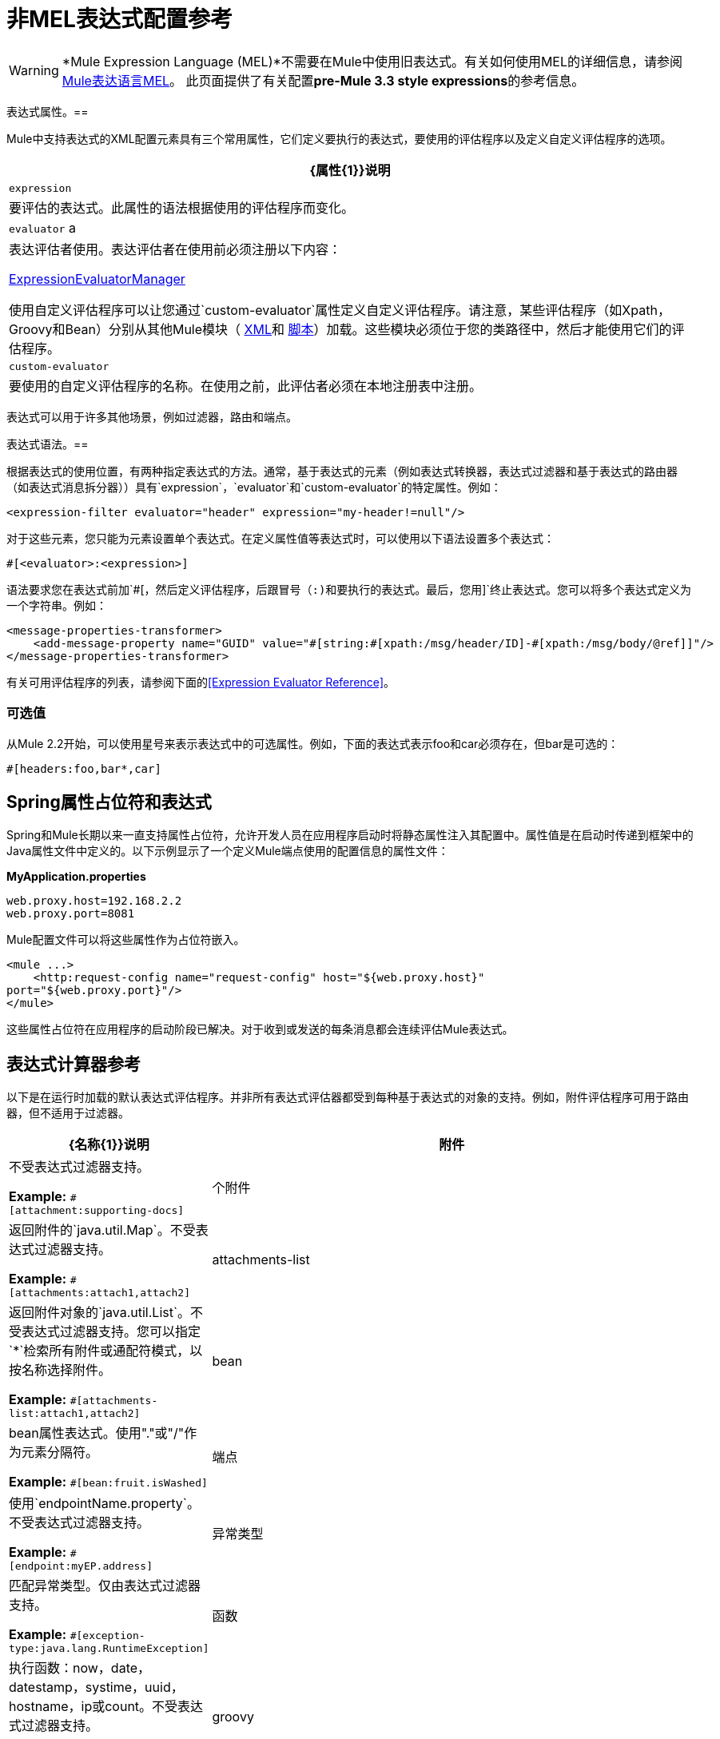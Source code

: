 = 非MEL表达式配置参考
:keywords: expressions, non-mel, configuration, mule

[WARNING]
*Mule Expression Language (MEL)*不需要在Mule中使用旧表达式。有关如何使用MEL的详细信息，请参阅 link:/mule-user-guide/v/3.8/mule-expression-language-mel[Mule表达语言MEL]。
此页面提供了有关配置**pre-Mule 3.3 style expressions**的参考信息。


表达式属性。== 

Mule中支持表达式的XML配置元素具有三个常用属性，它们定义要执行的表达式，要使用的评估程序以及定义自定义评估程序的选项。

[%header%autowidth.spread]
|===
| {属性{1}}说明
| `expression`  |要评估的表达式。此属性的语法根据使用的评估程序而变化。
| `evaluator` a |
表达评估者使用。表达评估者在使用前必须注册以下内容：

http://www.mulesoft.org/docs/site/3.8.0/apidocs/org/mule/api/expression/ExpressionManager.html[ExpressionEvaluatorManager]

使用自定义评估程序可以让您通过`custom-evaluator`属性定义自定义评估程序。请注意，某些评估程序（如Xpath，Groovy和Bean）分别从其他Mule模块（ link:/mule-user-guide/v/3.8/xml-module-reference[XML]和 link:/mule-user-guide/v/3.8/scripting-module-reference[脚本]）加载。这些模块必须位于您的类路径中，然后才能使用它们的评估程序。

| `custom-evaluator`  |要使用的自定义评估程序的名称。在使用之前，此评估者必须在本地注册表中注册。
|===

表达式可以用于许多其他场景，例如过滤器，路由和端点。

表达式语法。== 

根据表达式的使用位置，有两种指定表达式的方法。通常，基于表达式的元素（例如表达式转换器，表达式过滤器和基于表达式的路由器（如表达式消息拆分器））具有`expression`，`evaluator`和`custom-evaluator`的特定属性。例如：

[source, xml]
----
<expression-filter evaluator="header" expression="my-header!=null"/>
----

对于这些元素，您只能为元素设置单个表达式。在定义属性值等表达式时，可以使用以下语法设置多个表达式：

[source]
----
#[<evaluator>:<expression>]
----

语法要求您在表达式前加`&#x0023;[`，然后定义评估程序，后跟冒号（:)和要执行的表达式。最后，您用`]`终止表达式。您可以将多个表达式定义为一个字符串。例如：

[source, xml, linenums]
----
<message-properties-transformer>
    <add-message-property name="GUID" value="#[string:#[xpath:/msg/header/ID]-#[xpath:/msg/body/@ref]]"/>
</message-properties-transformer>
----

有关可用评估程序的列表，请参阅下面的<<Expression Evaluator Reference>>。

=== 可选值

从Mule 2.2开始，可以使用星号来表示表达式中的可选属性。例如，下面的表达式表示foo和car必须存在，但bar是可选的：

[source]
----
#[headers:foo,bar*,car]
----

==  Spring属性占位符和表达式

Spring和Mule长期以来一直支持属性占位符，允许开发人员在应用程序启动时将静态属性注入其配置中。属性值是在启动时传递到框架中的Java属性文件中定义的。以下示例显示了一个定义Mule端点使用的配置信息的属性文件：

*MyApplication.properties*

[source, code, linenums]
----
web.proxy.host=192.168.2.2
web.proxy.port=8081
----

Mule配置文件可以将这些属性作为占位符嵌入。

[source, xml, linenums]
----
<mule ...>
    <http:request-config name="request-config" host="${web.proxy.host}"
port="${web.proxy.port}"/>
</mule>
----

这些属性占位符在应用程序的启动阶段已解决。对于收到或发送的每条消息都会连续评估Mule表达式。

== 表达式计算器参考

以下是在运行时加载的默认表达式评估程序。并非所有表达式评估器都受到每种基于表达式的对象的支持。例如，附件评估程序可用于路由器，但不适用于过滤器。

[%header,cols="20a,80a"]
|===
| {名称{1}}说明
|附件 |不受表达式过滤器支持。

*Example:* `&#x0023;[attachment:supporting-docs]`
|个附件 |返回附件的`java.util.Map`。不受表达式过滤器支持。

*Example:* `&#x0023;[attachments:attach1,attach2]`
| attachments-list  |返回附件对象的`java.util.List`。不受表达式过滤器支持。您可以指定`*`检索所有附件或通配符模式，以按名称选择附件。

*Example:* `&#x0023;[attachments-list:attach1,attach2]`
| bean  | bean属性表达式。使用"."或"/"作为元素分隔符。

*Example:* `&#x0023;[bean:fruit.isWashed]`
|端点 |使用`endpointName.property`。不受表达式过滤器支持。

*Example:* `&#x0023;[endpoint:myEP.address]`
|异常类型 |匹配异常类型。仅由表达式过滤器支持。

*Example:* `&#x0023;[exception-type:java.lang.RuntimeException]`
|函数 |执行函数：now，date，datestamp，systime，uuid，hostname，ip或count。不受表达式过滤器支持。

*Example:* `&#x0023;[function:datestamp:dd-MM-yyyy]`
| groovy  |使用Groovy语言评估表达式。

*Example:* `&#x0023;[groovy:payload.fruit.washed]`
|标题 |评估消息标题的指定部分。

*Example:* `&#x0023;[header:Content-Type]`
|标题 |返回标题的`java.util.Map`。不受表达式过滤器支持。您可以指定`#[headers:*]`来获取所有标题。

*Example:* `&#x0023;[headers:Content-Type,Content-Length]`
|标题列表 |返回标题值的`java.util.List`。不受表达式过滤器支持。

*Example:* `&#x0023;[headers-list:Content-Type,Content-Length]`
| json  |有关表达式语法，请参阅：

link:http://www.mulesoft.org/docs/site/3.8.0/apidocs/org/mule/module/json/JsonExpressionEvaluator.html[JsonExpressionEvaluator]

*Example:* `&#x0023;[json://fruit]`
| json-node  |从Mule 3.1开始，按原样从JSON表达式返回节点对象。有关表达式语法，请参阅：

link:http://www.mulesoft.org/docs/site/3.8.0/apidocs/org/mule/module/json/JsonExpressionEvaluator.html[JsonExpressionEvaluator]

*Example:* `&#x0023;[json-node://fruit]`
| jxpath  |适用于XML / DOM和Beans的JXPath表达式。

*Example:* `&#x0023;[jxpath:/fruit]`
| map-payload  |返回`java.util.Map`有效内容中的值。不受表达式过滤器支持。

*Example:* `&#x0023;[map-payload:key]`
|消息 |可用表达式为`id`，`correlationId`，`correlationSequence`，`correlationGroupSize`，`replyTo`，{{5} `encoding`和`exception`。不受表达式过滤器支持。

*Example:* `&#x0023;[message:correlationId]`
| ognl  |指定OGNL过滤器时，将`<expression-filter>`元素上的`evaluator`属性设置为`ognl`。 *Note*：OGNL在Mule 3.6中已弃用，并将在Mule 4.0中删除。

*Example:* `&#x0023;[ognl:[MULE:0].equals(42)]`
| {净荷{1}}
如果提供了表达式，那么它就是一个被类加载的类。该类是有效负载的期望返回类型。请参阅`getPayload(Class)`：

link:http://www.mulesoft.org/docs/site/3.8.0/apidocs/org/mule/api/MuleMessage.html[MuleMessage]

不受表达式过滤器支持。

*Example:* `&#x0023;[payload:com.foo.RequiredType]`

|有效载荷类型 |匹配有效载荷的类型。仅由表达式过滤器支持。

*Example:* `&#x0023;[payload:java.lang.String]`
|进程 |在表达式中调用消息处理器。该处理器可以是任何组件，变压器，定制处理器，处理器链或流程。当与嵌套表达式一起使用时，此评估程序最为有用，该嵌套表达式确定引用的消息处理器处理的值。

*Example:* `&#x0023;[process:processorName:valueToProcess]`
|正则表达式 |仅受表达式过滤器支持。

*Example:* `&#x0023;[regex:the quick brown (.*)]`
| string  |计算字符串中的表达式。

*Example:* `&#x0023;[string:Value is &#x0023;[xpath://foo] other value is &#x0023;[header:foo].]`
|变量 |用于检索流变量的值。

*Example:* `&#x0023;[variable:variableName]`
|通配符 |仅受表达式过滤器支持。

*Example:* `&#x0023;[wildcard:*.txt]`
| xpath  |表达式是 link:http://www.zvon.org/xxl/XPathTutorial/Output/example1.html[XPath表达式]。

*Example:* `&#x0023;[xpath://fruit]`
| xpath-node  |按原样从XPath表达式返回节点对象。

*Example:* `&#x0023;[xpath-node://fruit]`
|===

== 表达式Enricher参考

以下是在运行时加载的默认表达式丰富程序。

[%header,cols="20a,80a"]
|===
| {名称{1}}说明
|变量 |用于在流中存储变量值。

*Example:* `&#x0023;[variable:variableName]`
|标题 |添加/覆盖指定的消息标题。

*Example:* `&#x0023;[header:Content-Type]`
|===

